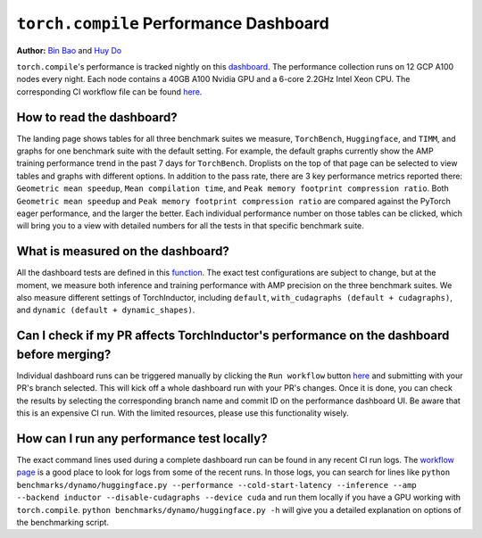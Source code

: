 ``torch.compile`` Performance Dashboard
=================================

**Author:** `Bin Bao <https://github.com/desertfire>`__ and `Huy Do <https://github.com/huydhn>`__

``torch.compile``'s performance is tracked nightly on this `dashboard <https://hud.pytorch.org/benchmark/compilers>`__.
The performance collection runs on 12 GCP A100 nodes every night. Each node contains a 40GB A100 Nvidia GPU and
a 6-core 2.2GHz Intel Xeon CPU. The corresponding CI workflow file can be found
`here <https://github.com/pytorch/pytorch/blob/main/.github/workflows/inductor-perf-test-nightly.yml>`__.

How to read the dashboard?
---------------------------

The landing page shows tables for all three benchmark suites we measure, ``TorchBench``, ``Huggingface``, and ``TIMM``,
and graphs for one benchmark suite with the default setting. For example, the default graphs currently show the AMP
training performance trend in the past 7 days for ``TorchBench``. Droplists on the top of that page can be
selected to view tables and graphs with different options. In addition to the pass rate, there are 3 key
performance metrics reported there: ``Geometric mean speedup``, ``Mean compilation time``, and
``Peak memory footprint compression ratio``.
Both ``Geometric mean speedup`` and ``Peak memory footprint compression ratio`` are compared against
the PyTorch eager performance, and the larger the better. Each individual performance number on those tables can be clicked,
which will bring you to a view with detailed numbers for all the tests in that specific benchmark suite.

What is measured on the dashboard?
-----------------------------------

All the dashboard tests are defined in this
`function <https://github.com/pytorch/pytorch/blob/3e18d3958be3dfcc36d3ef3c481f064f98ebeaf6/.ci/pytorch/test.sh#L305>`__.
The exact test configurations are subject to change, but at the moment, we measure both inference and training
performance with AMP precision on the three benchmark suites. We also measure different settings of TorchInductor,
including ``default``, ``with_cudagraphs (default + cudagraphs)``, and ``dynamic (default + dynamic_shapes)``.

Can I check if my PR affects TorchInductor's performance on the dashboard before merging?
-----------------------------------------------------------------------------------------

Individual dashboard runs can be triggered manually by clicking the ``Run workflow`` button
`here <https://github.com/pytorch/pytorch/actions/workflows/inductor-perf-test-nightly.yml>`__
and submitting with your PR's branch selected. This will kick off a whole dashboard run with your PR's changes.
Once it is done, you can check the results by selecting the corresponding branch name and commit ID
on the performance dashboard UI. Be aware that this is an expensive CI run. With the limited
resources, please use this functionality wisely.

How can I run any performance test locally?
--------------------------------------------

The exact command lines used during a complete dashboard run can be found in any recent CI run logs.
The `workflow page <https://github.com/pytorch/pytorch/actions/workflows/inductor-perf-test-nightly.yml>`__
is a good place to look for logs from some of the recent runs.
In those logs, you can search for lines like
``python benchmarks/dynamo/huggingface.py --performance --cold-start-latency --inference --amp --backend inductor --disable-cudagraphs --device cuda``
and run them locally if you have a GPU working with ``torch.compile``.
``python benchmarks/dynamo/huggingface.py -h`` will give you a detailed explanation on options of the benchmarking script.
